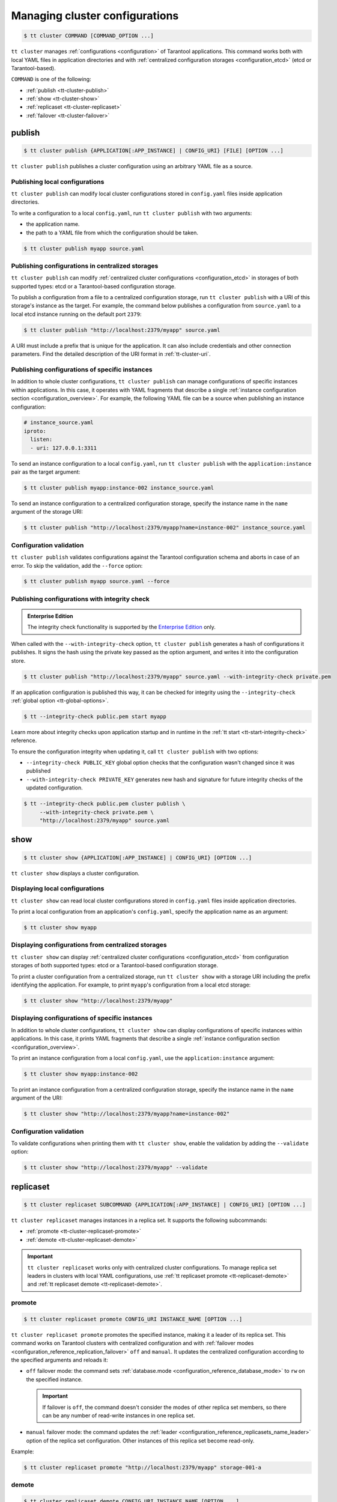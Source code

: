 .. _tt-cluster:

Managing cluster configurations
===============================

.. code-block:: console

    $ tt cluster COMMAND [COMMAND_OPTION ...]

``tt cluster`` manages :ref:`configurations <configuration>` of Tarantool applications.
This command works both with local YAML files in application directories
and with :ref:`centralized configuration storages <configuration_etcd>` (etcd or Tarantool-based).

``COMMAND`` is one of the following:

*   :ref:`publish <tt-cluster-publish>`
*   :ref:`show <tt-cluster-show>`
*   :ref:`replicaset <tt-cluster-replicaset>`
*   :ref:`failover <tt-cluster-failover>`

.. _tt-cluster-publish:

publish
-------

.. code-block:: console

    $ tt cluster publish {APPLICATION[:APP_INSTANCE] | CONFIG_URI} [FILE] [OPTION ...]

``tt cluster publish`` publishes a cluster configuration using an arbitrary YAML file as a source.

.. _tt-cluster-publish-local:

Publishing local configurations
~~~~~~~~~~~~~~~~~~~~~~~~~~~~~~~

``tt cluster publish`` can modify local cluster configurations stored in
``config.yaml`` files inside application directories.

To write a configuration to a local ``config.yaml``, run ``tt cluster publish``
with two arguments:

*   the application name.
*   the path to a YAML file from which the configuration should be taken.

.. code-block:: console

    $ tt cluster publish myapp source.yaml

.. _tt-cluster-publish-centralized:

Publishing configurations in centralized storages
~~~~~~~~~~~~~~~~~~~~~~~~~~~~~~~~~~~~~~~~~~~~~~~~~

``tt cluster publish`` can modify :ref:`centralized cluster configurations <configuration_etcd>`
in storages of both supported types: etcd or a Tarantool-based configuration storage.

To publish a configuration from a file to a centralized configuration storage,
run ``tt cluster publish`` with a URI of this storage's
instance as the target. For example, the command below publishes a configuration from ``source.yaml``
to a local etcd instance running on the default port ``2379``:

.. code-block:: console

    $ tt cluster publish "http://localhost:2379/myapp" source.yaml

A URI must include a prefix that is unique for the application. It can also include
credentials and other connection parameters. Find the detailed description of the
URI format in :ref:`tt-cluster-uri`.

.. _tt-cluster-publish-instance:

Publishing configurations of specific instances
~~~~~~~~~~~~~~~~~~~~~~~~~~~~~~~~~~~~~~~~~~~~~~~

In addition to whole cluster configurations, ``tt cluster publish`` can manage
configurations of specific instances within applications. In this case, it operates
with YAML fragments that describe a single :ref:`instance configuration section <configuration_overview>`.
For example, the following YAML file can be a source when publishing an instance configuration:

.. code-block:: yaml

    # instance_source.yaml
    iproto:
      listen:
      - uri: 127.0.0.1:3311

To send an instance configuration to a local ``config.yaml``, run ``tt cluster publish``
with the ``application:instance`` pair as the target argument:

.. code-block:: console

    $ tt cluster publish myapp:instance-002 instance_source.yaml

To send an instance configuration to a centralized configuration storage, specify
the instance name in the ``name`` argument of the storage URI:

.. code-block:: console

    $ tt cluster publish "http://localhost:2379/myapp?name=instance-002" instance_source.yaml


.. _tt-cluster-publish-validation:

Configuration validation
~~~~~~~~~~~~~~~~~~~~~~~~

``tt cluster publish`` validates configurations against the Tarantool configuration schema
and aborts in case of an error. To skip the validation, add the ``--force`` option:

.. code-block:: console

    $ tt cluster publish myapp source.yaml --force

.. _tt-cluster-publish-integrity:

Publishing configurations with integrity check
~~~~~~~~~~~~~~~~~~~~~~~~~~~~~~~~~~~~~~~~~~~~~~

..  admonition:: Enterprise Edition
    :class: fact

    The integrity check functionality is supported by the `Enterprise Edition <https://www.tarantool.io/compare/>`_ only.

When called with the ``--with-integrity-check`` option, ``tt cluster publish``
generates a hash of configurations it publishes. It signs the hash using
the private key passed as the option argument, and writes it into the configuration store.

.. code-block:: console

    $ tt cluster publish "http://localhost:2379/myapp" source.yaml --with-integrity-check private.pem

If an application configuration is published this way, it can be checked for integrity
using the ``--integrity-check`` :ref:`global option <tt-global-options>`.

.. code-block:: console

    $ tt --integrity-check public.pem start myapp

Learn more about integrity checks upon application startup and in runtime in the :ref:`tt start <tt-start-integrity-check>` reference.

To ensure the configuration integrity when updating it, call ``tt cluster publish``
with two options:

-   ``--integrity-check PUBLIC_KEY`` global option checks that the configuration wasn't changed
    since it was published
-   ``--with-integrity-check PRIVATE_KEY`` generates new hash and signature
    for future integrity checks of the updated configuration.

.. code-block:: console

    $ tt --integrity-check public.pem cluster publish \
         --with-integrity-check private.pem \
         "http://localhost:2379/myapp" source.yaml

.. _tt-cluster-show:

show
----

.. code-block:: console

    $ tt cluster show {APPLICATION[:APP_INSTANCE] | CONFIG_URI} [OPTION ...]

``tt cluster show`` displays a cluster configuration.

.. _tt-cluster-show-local:

Displaying local configurations
~~~~~~~~~~~~~~~~~~~~~~~~~~~~~~~

``tt cluster show`` can read local cluster configurations stored in ``config.yaml``
files inside application directories.

To print a local configuration from an application's ``config.yaml``, specify the
application name as an argument:

.. code-block:: console

    $ tt cluster show myapp

.. _tt-cluster-show-centralized:

Displaying configurations from centralized storages
~~~~~~~~~~~~~~~~~~~~~~~~~~~~~~~~~~~~~~~~~~~~~~~~~~~

``tt cluster show`` can display :ref:`centralized cluster configurations <configuration_etcd>`
from configuration storages of both supported types: etcd  or a Tarantool-based configuration storage.

To print a cluster configuration from a centralized storage, run ``tt cluster show``
with a storage URI including the prefix identifying the application. For example, to print
``myapp``'s configuration from a local etcd storage:

.. code-block:: console

    $ tt cluster show "http://localhost:2379/myapp"


.. _tt-cluster-show-instance:

Displaying configurations of specific instances
~~~~~~~~~~~~~~~~~~~~~~~~~~~~~~~~~~~~~~~~~~~~~~~~

In addition to whole cluster configurations, ``tt cluster show`` can display
configurations of specific instances within applications. In this case, it prints
YAML fragments that describe a single :ref:`instance configuration section <configuration_overview>`.

To print an instance configuration from a local ``config.yaml``, use the ``application:instance``
argument:

.. code-block:: console

    $ tt cluster show myapp:instance-002

To print an instance configuration from a centralized configuration storage, specify
the instance name in the ``name`` argument of the URI:

.. code-block:: console

    $ tt cluster show "http://localhost:2379/myapp?name=instance-002"

.. _tt-cluster-show-validation:

Configuration validation
~~~~~~~~~~~~~~~~~~~~~~~~

To validate configurations when printing them with ``tt cluster show``, enable the
validation by adding the ``--validate`` option:

.. code-block:: console

    $ tt cluster show "http://localhost:2379/myapp" --validate

.. _tt-cluster-replicaset:

replicaset
----------

.. code-block:: console

    $ tt cluster replicaset SUBCOMMAND {APPLICATION[:APP_INSTANCE] | CONFIG_URI} [OPTION ...]

``tt cluster replicaset`` manages instances in a replica set. It supports the following
subcommands:

-   :ref:`promote <tt-cluster-replicaset-promote>`
-   :ref:`demote <tt-cluster-replicaset-demote>`

.. important::

    ``tt cluster replicaset`` works only with centralized cluster configurations.
    To manage replica set leaders in clusters with local YAML configurations,
    use :ref:`tt replicaset promote <tt-replicaset-demote>` and :ref:`tt replicaset demote <tt-replicaset-demote>`.

.. _tt-cluster-replicaset-promote:

promote
~~~~~~~

.. code-block:: console

    $ tt cluster replicaset promote CONFIG_URI INSTANCE_NAME [OPTION ...]

``tt cluster replicaset promote`` promotes the specified instance,
making it a leader of its replica set.
This command works on Tarantool clusters with centralized configuration and
with :ref:`failover modes <configuration_reference_replication_failover>`
``off`` and ``manual``. It updates the centralized configuration according to
the specified arguments and reloads it:

-   ``off`` failover mode: the command sets :ref:`database.mode <configuration_reference_database_mode>`
    to ``rw`` on the specified instance.

    .. important::

        If failover is ``off``, the command doesn't consider the modes of other
        replica set members, so there can be any number of read-write instances in one replica set.

-   ``manual`` failover mode: the command updates the :ref:`leader <configuration_reference_replicasets_name_leader>`
    option of the replica set configuration. Other instances of this replica set become read-only.

Example:

..  code-block:: console

    $ tt cluster replicaset promote "http://localhost:2379/myapp" storage-001-a

.. _tt-cluster-replicaset-demote:

demote
~~~~~~

.. code-block:: console

    $ tt cluster replicaset demote CONFIG_URI INSTANCE_NAME [OPTION ...]

``tt cluster replicaset demote`` demotes an instance in a replica set.
This command works on Tarantool clusters with centralized configuration and
with :ref:`failover mode <configuration_reference_replication_failover>`
``off``.

.. note::

    In clusters with ``manual`` failover mode, you can demote a read-write instance
    by promoting a read-only instance from the same replica set with ``tt cluster replicaset promote``.

The command sets the instance's :ref:`database.mode <configuration_reference_database_mode>`
to ``ro`` and reloads the configuration.

.. important::

    If failover is ``off``, the command doesn't consider the modes of other
    replica set members, so there can be any number of read-write instances in one replica set.


.. _tt-cluster-failover:

failover
--------

.. code-block:: console

    $ tt cluster failover SUBCOMMAND [OPTION ...]

``tt cluster failover`` manages a :ref:`supervised failover <repl_supervised_failover>` in Tarantool clusters.

-   :ref:`switch <tt-cluster-failover-switch>`
-   :ref:`switch-status <tt-cluster-failover-switch-status>`

.. important::

    ``tt cluster failover`` works only with centralized cluster configurations stored in etcd.


.. _tt-cluster-failover-switch:

switch
~~~~~~

.. code-block:: console

    $ tt cluster failover switch CONFIG_URI INSTANCE_NAME [OPTION ...]

``tt cluster failover switch`` appoints the specified instance to be a master.
This command accepts the following arguments and options:

-   ``CONFIG_URI``: A :ref:`URI <tt-cluster-uri>` of the cluster configuration storage.
-   ``INSTANCE_NAME``: An instance name.
-   ``[OPTION ...]``: :ref:`Options <tt-cluster-options>` to pass to the command.

In the example below, ``tt cluster failover switch`` appoints ``storage-a-002`` to be a master:

.. code-block:: console

    $ tt cluster failover switch http://localhost:2379/myapp storage-a-002
    To check the switching status, run:
    tt cluster failover switch-status http://localhost:2379/myapp b1e938dd-2867-46ab-acc4-3232c2ef7ffe

Note that the command output includes an identifier of the task responsible for switching a master.
You can use this identifier to see the status of switching a master instance using ``tt cluster failover switch-status``.


.. _tt-cluster-failover-switch-status:

switch-status
~~~~~~~~~~~~~

.. code-block:: console

    $ tt cluster failover switch-status CONFIG_URI TASK_ID

``tt cluster failover switch-status`` shows the status of switching a master instance.
This command accepts the following arguments:

-   ``CONFIG_URI``: A :ref:`URI <tt-cluster-uri>` of the cluster configuration storage.
-   ``TASK_ID``: An identifier of the task used to switch a master instance. You can find the task identifier in the ``tt cluster failover switch`` command output.

Example:

.. code-block:: console

    $ tt cluster failover switch-status http://localhost:2379/myapp b1e938dd-2867-46ab-acc4-3232c2ef7ffe




.. _tt-cluster-replicaset-details:

Implementation details
----------------------

The changes that ``tt cluster replicaset`` makes to the configuration storage
occur transactionally. Each call creates a new revision. In case of a revision mismatch,
an error is raised.

If the cluster configuration is distributed over multiple keys in the configuration
storage (for example, in two paths ``/myapp/config/k1`` and ``/myapp/config/k2``),
the affected instance configuration can be present in more that one of them.
If it is found under several different keys, the command prompts the user to choose
a key for patching. You can skip the selection by adding the ``-f``/``--force`` option:

..  code-block:: console

    $ tt cluster replicaset promote "http://localhost:2379/myapp" storage-001-a --force

In this case, the command selects the key for patching automatically. A key's priority
is determined by the detail level of the instance or replica set configuration stored
under this key. For example, when failover is ``off``, a key with
``instance.database`` options takes precedence over a key with the only ``instance`` field.
In case of equal priority, the first key in the lexicographical order is patched.

.. _tt-cluster-authentication:

Authentication
--------------

There are three ways to pass the credentials for connecting to the centralized configuration storage.
They all apply to both etcd and Tarantool-based storages. The following list
shows these ways ordered by precedence, from highest to lowest:

#.  Credentials specified in the storage URI: ``https://username:password@host:port/prefix``:

    .. code-block:: console

        $ tt cluster show "http://myuser:p4$$w0rD@localhost:2379/myapp"


#.  ``tt cluster`` options ``-u``/``--username`` and ``-p``/``--password``:

    .. code-block:: console

        $ tt cluster show "http://localhost:2379/myapp" -u myuser -p p4$$w0rD

#.  Environment variables ``TT_CLI_ETCD_USERNAME`` and ``TT_CLI_ETCD_PASSWORD``:

    .. code-block:: console

            $ export TT_CLI_ETCD_USERNAME=myuser
            $ export TT_CLI_ETCD_PASSWORD=p4$$w0rD
            $ tt cluster show "http://localhost:2379/myapp"

If connection encryption is enabled on the configuration storage, pass the required
SSL parameters in the :ref:`URI arguments <tt-cluster-uri>`.

.. _tt-cluster-uri:

URI format
----------

A URI of the cluster configuration storage has the following format:

.. code-block:: text

    http(s)://[username:password@]host:port[/prefix][?arguments]

*   ``username`` and ``password`` define credentials for connecting to the configuration storage.
*   ``prefix`` is a base path identifying a specific application in the storage.
*   ``arguments`` defines connection parameters. The following arguments are available:

    *   ``name`` -- a name of an instance in the cluster configuration.
    *   ``key`` -- a target configuration key in the specified ``prefix``.
    *   ``timeout`` -- a request timeout in seconds. Default: ``3.0``.
    *   ``ssl_key_file`` -- a path to a private SSL key file.
    *   ``ssl_cert_file`` -- a path to an SSL certificate file.
    *   ``ssl_ca_file`` -- a path to a trusted certificate authorities (CA) file.
    *   ``ssl_ca_path`` -- a path to a trusted certificate authorities (CA) directory.
    *   ``ssl_ciphers`` -- a colon-separated (``:``) list of SSL cipher suites the connection can use (for Tarantool-based storage only).
    *   ``verify_host`` -- verify the certificate’s name against the host. Default ``true``.
    *   ``verify_peer`` -- verify the peer’s SSL certificate. Default ``true``.

.. _tt-cluster-options:

Options
-------

..  option:: -u, --username STRING

    A username for connecting to the configuration storage.

    See also: :ref:`tt-cluster-authentication`.

..  option:: -p, --password STRING

    A password for connecting to the configuration storage.

    See also: :ref:`tt-cluster-authentication`.

..  option:: --force

    **Applicable to:** ``publish``

    Skip validation when publishing. Default: `false` (validation is enabled).

..  option:: -t, --timeout UINT

    **Applicable to:** ``failover``

    A timeout (in seconds) for executing a command. Default: `30`.

..  option:: --validate

    **Applicable to:** ``show``

    Validate the printed configuration. Default: `false` (validation is disabled).

..  option:: -w, --wait

    **Applicable to:** ``failover``

    Wait while the command completes the execution. Default: `false` (don't wait).

..  option:: --with-integrity-check STRING

    ..  admonition:: Enterprise Edition
        :class: fact

        This option is supported by the `Enterprise Edition <https://www.tarantool.io/compare/>`_ only.

    **Applicable to:** ``publish``

    Generate hashes and signatures for integrity checks.

    See also: :ref:`tt-cluster-publish-integrity`
